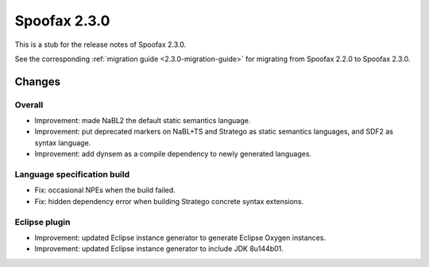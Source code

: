 =============
Spoofax 2.3.0
=============

This is a stub for the release notes of Spoofax 2.3.0.

See the corresponding :ref:`migration guide <2.3.0-migration-guide>` for migrating from Spoofax 2.2.0 to Spoofax 2.3.0.

Changes
-------

Overall
~~~~~~~

- Improvement: made NaBL2 the default static semantics language.
- Improvement: put deprecated markers on NaBL+TS and Stratego as static semantics languages, and SDF2 as syntax language.
- Improvement: add dynsem as a compile dependency to newly generated languages.

Language specification build
~~~~~~~~~~~~~~~~~~~~~~~~~~~~

- Fix: occasional NPEs when the build failed.
- Fix: hidden dependency error when building Stratego concrete syntax extensions.

Eclipse plugin
~~~~~~~~~~~~~~

- Improvement: updated Eclipse instance generator to generate Eclipse Oxygen instances.
- Improvement: updated Eclipse instance generator to include JDK 8u144b01.
